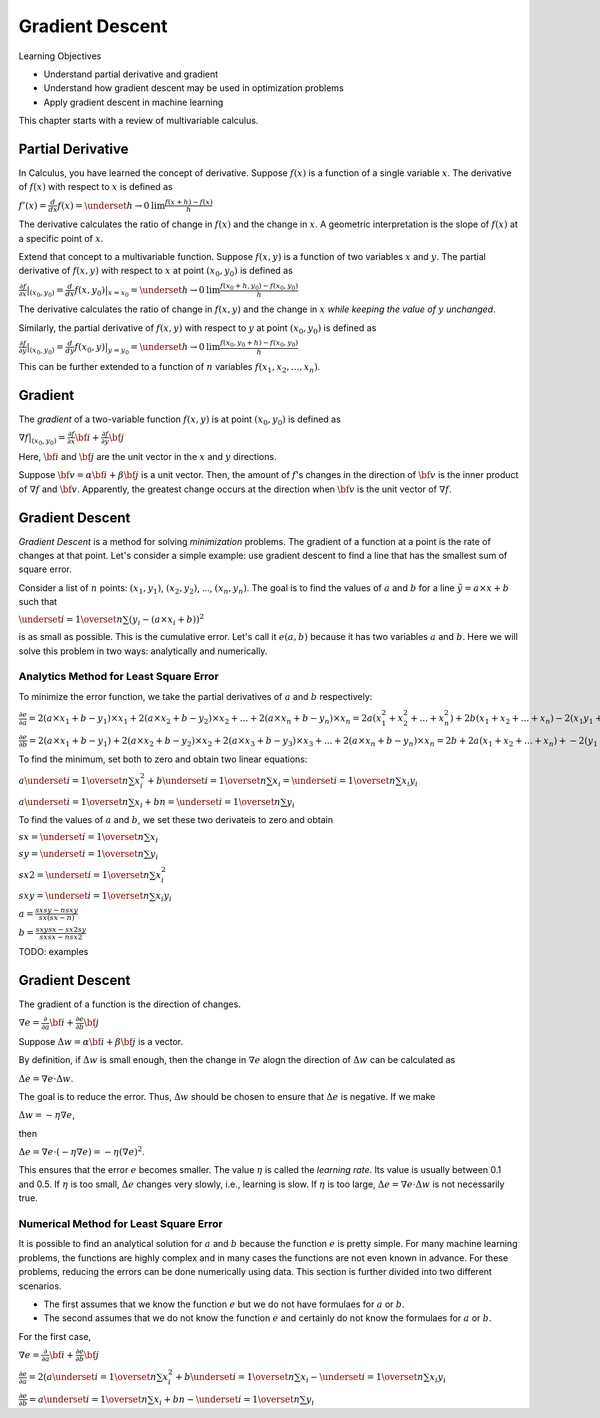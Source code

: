 Gradient Descent
================

Learning Objectives

- Understand partial derivative and gradient

- Understand how gradient descent may be used in optimization problems

- Apply gradient descent in machine learning

This chapter starts with a review of multivariable calculus.    
    

Partial Derivative
------------------

In Calculus, you have learned the concept of derivative. Suppose
:math:`f(x)` is a function of a single variable :math:`x`. The
derivative of :math:`f(x)` with respect to :math:`x` is defined as

:math:`f'(x) = \frac{d}{dx} f(x) = \underset{h \rightarrow 0}{\text{lim}} \frac{f(x + h) - f(x)}{h}`

The derivative calculates the ratio of change in :math:`f(x)` and the
change in :math:`x`. A geometric interpretation is the slope of
:math:`f(x)` at a specific point of :math:`x`.

Extend that concept to a multivariable function. Suppose :math:`f(x,
y)` is a function of two variables :math:`x` and :math:`y`. The
partial derivative of :math:`f(x,y)` with respect to :math:`x` at
point :math:`(x_0, y_0)` is defined as

:math:`\frac{\partial f}{\partial x}| _{(x_0, y_0)} = \frac{d}{dx} f(x, y_0) | _{x = x_0} =\underset{h \rightarrow 0}{\text{lim}} \frac{f(x_0 + h, y_0) - f(x_0, y_0)}{h}`

The derivative calculates the ratio of change in :math:`f(x, y)` and the
change in :math:`x` *while keeping the value of* :math:`y` *unchanged*. 

Similarly, the partial derivative of :math:`f(x,y)` with respect to
:math:`y` at point :math:`(x_0, y_0)` is defined as

:math:`\frac{\partial f}{\partial y}| _{(x_0, y_0)} = \frac{d}{dy} f(x_0, y) | _{y = y_0} =\underset{h \rightarrow 0}{\text{lim}} \frac{f(x_0, y_0 + h) - f(x_0, y_0)}{h}`
      
This can be further extended to a function of :math:`n` variables :math:`f(x_1, x_2, ..., x_n)`. 
      
Gradient
--------

The *gradient* of a two-variable function :math:`f(x, y)` is at point :math:`(x_0, y_0)` is defined as

:math:`\nabla f|_{(x_0, y_0)} = \frac{\partial f}{\partial x} {\bf i} + \frac{\partial f}{\partial y} {\bf j}`

Here, :math:`{\bf i}` and :math:`{\bf j}` are the unit vector in the :math:`x` and :math:`y` directions.

Suppose :math:`{\bf v} = \alpha {\bf i} + \beta {\bf j}` is a unit
vector. Then, the amount of :math:`f`'s changes in the direction of
:math:`{\bf v}` is the inner product of :math:`\nabla f` and
:math:`{\bf v}`.  Apparently, the greatest change occurs at the
direction when :math:`{\bf v}` is the unit vector of :math:`\nabla f`.

Gradient Descent
----------------

*Gradient Descent* is a method for solving *minimization* problems.
The gradient of a function at a point is the rate of changes at that
point.  Let's consider a simple example: use gradient descent to find
a line that has the smallest sum of square error.

Consider a list of :math:`n` points: :math:`(x_1, y_1)`, :math:`(x_2,
y_2)`, ..., :math:`(x_n, y_n)`. The goal is to find the values of
:math:`a` and :math:`b` for a line :math:`\tilde{y} = a \times x + b`
such that

:math:`\underset{i=1}{\overset{n}{\sum}} (y_i - (a \times x_i + b))^2`

is as small as possible. This is the cumulative error. Let's call it
:math:`e(a, b)` because it has two variables :math:`a` and :math:`b`.
Here we will solve this problem in two ways: analytically and
numerically.

Analytics Method for Least Square Error
^^^^^^^^^^^^^^^^^^^^^^^^^^^^^^^^^^^^^^^

To minimize the error function, we take the partial derivatives of
:math:`a` and :math:`b` respectively:

:math:`\frac{\partial e}{\partial a} = 2 (a \times x_1 + b - y_1) \times x_1 + 2 (a \times x_2 + b - y_2) \times x_2 + ... + 2 (a \times x_n + b - y_n) \times x_n = 2 a (x_1^2 + x_2^2 + ... + x_n^2) + 2 b (x_1 + x_2 + ... + x_n) - 2 (x_1 y_1 + x_2 y_2 + ... + x_n y_n)`


:math:`\frac{\partial e}{\partial b} = 2 (a \times x_1 + b - y_1) + 2 (a \times x_2 + b - y_2) \times x_2 + 2 (a \times x_3 + b - y_3) \times x_3 + ... + 2 (a \times x_n + b - y_n) \times x_n = 2b + 2 a (x_1 + x_2 + ... + x_n) + - 2 (y_1 + y_2 + ... + y_n)`

To find the minimum, set both to zero and obtain two linear equations:
      
:math:`a \underset{i=1}{\overset{n}{\sum}} x_i^2 + b \underset{i=1}{\overset{n}{\sum}} x_i = \underset{i=1}{\overset{n}{\sum}} x_i y_i`       

:math:`a \underset{i=1}{\overset{n}{\sum}} x_i + b n = \underset{i=1}{\overset{n}{\sum}} y_i`       

To find the values of :math:`a` and :math:`b`, we set these two derivateis to zero and obtain

:math:`sx = \underset{i=1}{\overset{n}{\sum}} x_i`

:math:`sy = \underset{i=1}{\overset{n}{\sum}} y_i`      

:math:`sx2 = \underset{i=1}{\overset{n}{\sum}} x_i^2`

:math:`sxy = \underset{i=1}{\overset{n}{\sum}} x_i y_i`         

:math:`a =\frac{sx sy - n sxy}{sx (sx - n)}`

:math:`b =\frac{sxy sx - sx2 sy}{sx sx - n sx2}`      

TODO: examples

Gradient Descent
----------------

The gradient of a function is the direction of changes. 

:math:`\nabla e = \frac{\partial }{\partial a} {\bf i} + \frac{\partial e}{\partial b} {\bf j}`

Suppose :math:`\Delta w = \alpha {\bf i} + \beta {\bf j}` is a vector.   
	    
By definition, if :math:`\Delta w` is small enough, then the change in
:math:`\nabla e` alogn the direction of :math:`\Delta w` can be
calculated as

:math:`\Delta e = \nabla e \cdot \Delta w`.

The goal is to reduce the error. Thus, :math:`\Delta w` should be chosen to ensure that :math:`\Delta e` is negative.
If we make

:math:`\Delta w = - \eta \nabla e`,

then

:math:`\Delta e = \nabla e \cdot (- \eta \nabla e) = - \eta (\nabla e)^2`.

This ensures that the error :math:`e` becomes smaller.  The value
:math:`\eta` is called the *learning rate*.  Its value is usually
between 0.1 and 0.5.  If :math:`\eta` is too small, :math:`\Delta e`
changes very slowly, i.e., learning is slow.  If :math:`\eta` is too
large, :math:`\Delta e = \nabla e \cdot \Delta w` is not necessarily
true.

Numerical Method for Least Square Error
^^^^^^^^^^^^^^^^^^^^^^^^^^^^^^^^^^^^^^^

It is possible to find an analytical solution for :math:`a` and
:math:`b` because the function :math:`e` is pretty simple.  For many
machine learning problems, the functions are highly complex and in
many cases the functions are not even known in advance. For these
problems, reducing the errors can be done numerically using data.
This section is further divided into two different scenarios.

- The first assumes that we know the function :math:`e` but we do not have formulaes for :math:`a` or :math:`b`.

- The second assumes that we do not know the function :math:`e` and certainly do not know the formulaes for :math:`a` or :math:`b`.

For the first case, 

:math:`\nabla e = \frac{\partial }{\partial a} {\bf i} + \frac{\partial e}{\partial b} {\bf j}`

            
:math:`\frac{\partial e}{\partial a} = 2 (a \underset{i=1}{\overset{n}{\sum}} x_i^2 + b \underset{i=1}{\overset{n}{\sum}} x_i - \underset{i=1}{\overset{n}{\sum}} x_i y_i`

      
:math:`\frac{\partial e}{\partial b} = a \underset{i=1}{\overset{n}{\sum}} x_i + b n - \underset{i=1}{\overset{n}{\sum}} y_i`

